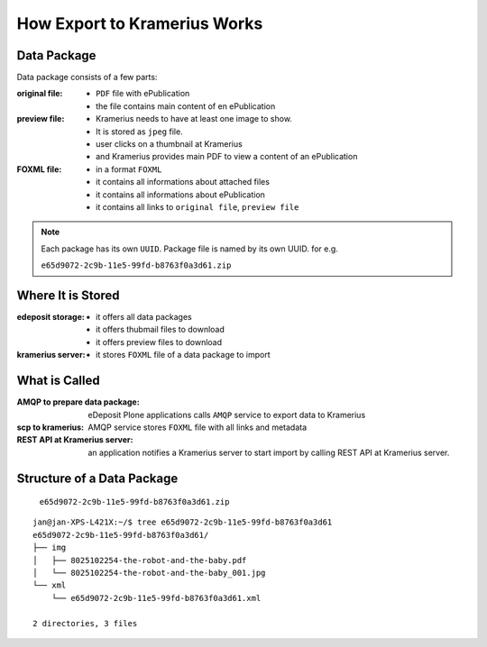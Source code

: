 How Export to Kramerius Works
===================================================================

Data Package
----------------------

Data package consists of a few parts:

:original file:  
   - ``PDF`` file with ePublication
   - the file contains main content of en ePublication

:preview file:  
   - Kramerius needs to have at least one image to show.
   - It is stored as ``jpeg`` file.
   - user clicks on a thumbnail at Kramerius
   - and Kramerius provides main PDF to view a content of an
     ePublication

:FOXML file:
   - in a format ``FOXML``
   - it contains all informations about attached files
   - it contains all informations about ePublication
   - it contains all links to ``original file``, ``preview file``

.. note::

   Each package has its own ``UUID``. Package file is named by its own UUID. for e.g.

   ``e65d9072-2c9b-11e5-99fd-b8763f0a3d61.zip``

Where It is Stored
----------------------------------------

:edeposit storage:
   - it offers all data packages
   - it offers thubmail files to download
   - it offers preview files to download

:kramerius server:
   - it stores ``FOXML`` file of a data package to import
     


What is Called
--------------------------

:AMQP to prepare data package:
   eDeposit Plone applications calls ``AMQP`` service to export data
   to Kramerius

:scp to kramerius:
   AMQP service stores ``FOXML`` file with all links and metadata

:REST API at Kramerius server:
   an application notifies a Kramerius server to start import by
   calling REST API at Kramerius server.

Structure of a Data Package
-------------------------------------------------

   ``e65d9072-2c9b-11e5-99fd-b8763f0a3d61.zip``

::

   jan@jan-XPS-L421X:~/$ tree e65d9072-2c9b-11e5-99fd-b8763f0a3d61
   e65d9072-2c9b-11e5-99fd-b8763f0a3d61/
   ├── img
   │   ├── 8025102254-the-robot-and-the-baby.pdf
   │   └── 8025102254-the-robot-and-the-baby_001.jpg
   └── xml
       └── e65d9072-2c9b-11e5-99fd-b8763f0a3d61.xml

   2 directories, 3 files

